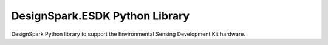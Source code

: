 DesignSpark.ESDK Python Library
===============================

DesignSpark Python library to support the Environmental Sensing Development Kit hardware.

